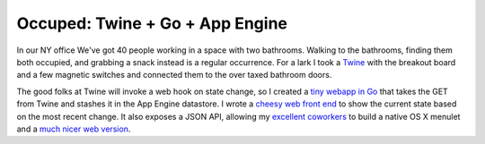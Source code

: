 Occuped: Twine + Go + App Engine
================================

In our NY office We've got 40 people working in a space with two
bathrooms.  Walking to the bathrooms, finding them both occupied, and
grabbing a snack instead is a regular occurrence.  For a lark I took
a Twine_ with the breakout board and a few magnetic switches and
connected them to the over taxed bathroom doors.

The good folks at Twine will invoke a web hook on state change, so
I created a `tiny webapp in Go`_ that takes the GET from Twine and
stashes it in the App Engine datastore.  I wrote a `cheesy web front
end`_ to show the current state based on the most recent change.  It
also exposes a JSON API, allowing my excellent_ coworkers_ to build
a native OS X menulet and a `much nicer web version`_.

.. attachment-image:: occupied.jpg
   :width: 408px
   :height: 325px
   :alt: Occupied light


.. _Twine: http://supermechanical.com/
.. _tiny webapp in Go: https://github.com/ry4an/occupied
.. _cheesy web front end: http://dfoccupied.appspot.com/
.. _excellent: https://github.com/chltjdgh86
.. _coworkers: https://github.com/Minasokoni/
.. _much nicer web version: http://lab.robertismy.name/bio/
.. _source: https://github.com/Minasokoni/df-occupy-extended

.. tags: software,ideas-built
